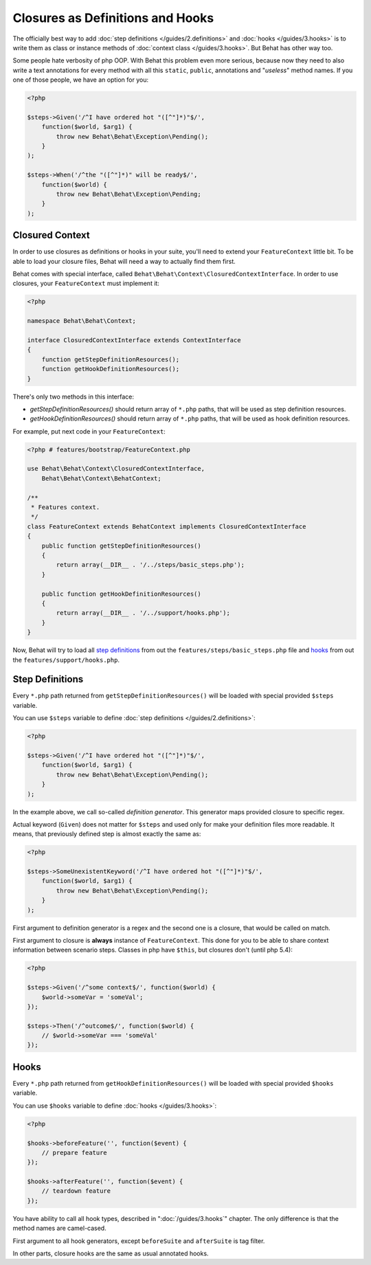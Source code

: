 Closures as Definitions and Hooks
=================================

The officially best way to add :doc:`step definitions </guides/2.definitions>`
and :doc:`hooks </guides/3.hooks>` is to write them as class or instance
methods of :doc:`context class </guides/3.hooks>`. But Behat has other way too.

Some people hate verbosity of php OOP. With Behat this problem even more
serious, because now they need to also write a text annotations for every
method with all this ``static``, ``public``, annotations and "*useless*"
method names. If you one of those people, we have an option for you:

.. code-block:: php

    <?php

    $steps->Given('/^I have ordered hot "([^"]*)"$/',
        function($world, $arg1) {
            throw new Behat\Behat\Exception\Pending();
        }
    );

    $steps->When('/^the "([^"]*)" will be ready$/',
        function($world) {
            throw new Behat\Behat\Exception\Pending;
        }
    );

Closured Context
----------------

In order to use closures as definitions or hooks in your suite, you'll need
to extend your ``FeatureContext`` little bit. To be able to load your closure
files, Behat will need a way to actually find them first.

Behat comes with special interface, called ``Behat\Behat\Context\ClosuredContextInterface``.
In order to use closures, your ``FeatureContext`` must implement it:

.. code-block:: php

    <?php

    namespace Behat\Behat\Context;

    interface ClosuredContextInterface extends ContextInterface
    {
        function getStepDefinitionResources();
        function getHookDefinitionResources();
    }

There's only two methods in this interface:

* `getStepDefinitionResources()` should return array of ``*.php`` paths, that
  will be used as step definition resources.

* `getHookDefinitionResources()` should return array of ``*.php`` paths, that
  will be used as hook definition resources.

For example, put next code in your ``FeatureContext``:

.. code-block:: php

    <?php # features/bootstrap/FeatureContext.php

    use Behat\Behat\Context\ClosuredContextInterface,
        Behat\Behat\Context\BehatContext;

    /**
     * Features context.
     */
    class FeatureContext extends BehatContext implements ClosuredContextInterface
    {
        public function getStepDefinitionResources()
        {
            return array(__DIR__ . '/../steps/basic_steps.php');
        }

        public function getHookDefinitionResources()
        {
            return array(__DIR__ . '/../support/hooks.php');
        }
    }

Now, Behat will try to load all `step definitions`_ from out the
``features/steps/basic_steps.php`` file and `hooks`_ from out the
``features/support/hooks.php``.

Step Definitions
----------------

Every ``*.php`` path returned from ``getStepDefinitionResources()`` will be
loaded with special provided ``$steps`` variable.

You can use ``$steps`` variable to define :doc:`step definitions </guides/2.definitions>`:

.. code-block:: php

    <?php

    $steps->Given('/^I have ordered hot "([^"]*)"$/',
        function($world, $arg1) {
            throw new Behat\Behat\Exception\Pending();
        }
    );

In the example above, we call so-called *definition generator*. This generator
maps provided closure to specific regex.

Actual keyword (``Given``) does not matter for ``$steps`` and used only for
make your definition files more readable. It means, that previously defined
step is almost exactly the same as:

.. code-block:: php

    <?php

    $steps->SomeUnexistentKeyword('/^I have ordered hot "([^"]*)"$/',
        function($world, $arg1) {
            throw new Behat\Behat\Exception\Pending();
        }
    );

First argument to definition generator is a regex and the second one is a
closure, that would be called on match.

First argument to closure is **always** instance of ``FeatureContext``. This
done for you to be able to share context information between scenario steps.
Classes in php have ``$this``, but closures don't (until php 5.4):

.. code-block:: php

    <?php

    $steps->Given('/^some context$/', function($world) {
        $world->someVar = 'someVal';
    });

    $steps->Then('/^outcome$/', function($world) {
        // $world->someVar === 'someVal'
    });

Hooks
-----

Every ``*.php`` path returned from ``getHookDefinitionResources()`` will be
loaded with special provided ``$hooks`` variable.

You can use ``$hooks`` variable to define :doc:`hooks </guides/3.hooks>`:

.. code-block:: php

    <?php

    $hooks->beforeFeature('', function($event) {
        // prepare feature
    });

    $hooks->afterFeature('', function($event) {
        // teardown feature
    });

You have ability to call all hook types, described in ":doc:`/guides/3.hooks`"
chapter. The only difference is that the method names are camel-cased.

First argument to all hook generators, except ``beforeSuite`` and ``afterSuite``
is tag filter.

In other parts, closure hooks are the same as usual annotated hooks.
